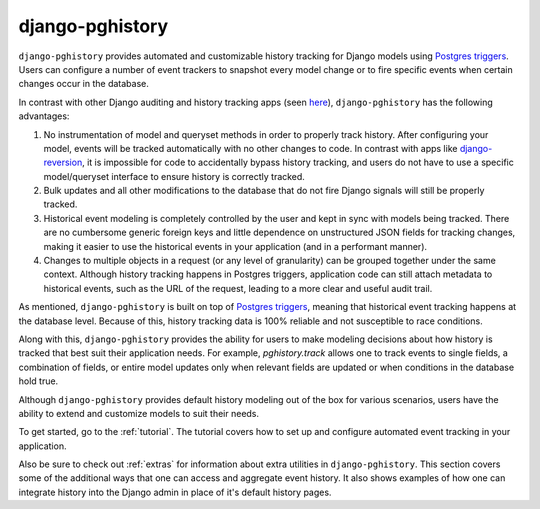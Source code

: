 django-pghistory
=================

``django-pghistory`` provides automated and customizable history
tracking for Django models using
`Postgres triggers <https://www.postgresql.org/docs/12/sql-createtrigger.html>`__.
Users can configure a number of event trackers to snapshot every model
change or to fire specific events when certain changes occur in the database.

In contrast with other Django auditing and history tracking apps
(seen `here <https://djangopackages.org/grids/g/model-audit/>`__),
``django-pghistory`` has the following advantages:

1. No instrumentation of model and queryset methods in order to properly
   track history. After configuring your model, events will be tracked
   automatically with no other changes to code. In contrast with
   apps like
   `django-reversion <https://django-reversion.readthedocs.io/en/stable/>`__,
   it is impossible for code to accidentally bypass history tracking, and users
   do not have to use a specific model/queryset interface to ensure history
   is correctly tracked.
2. Bulk updates and all other modifications to the database that do not fire
   Django signals will still be properly tracked.
3. Historical event modeling is completely controlled by the user and kept
   in sync with models being tracked. There are no cumbersome generic foreign
   keys and little dependence on unstructured JSON fields for tracking changes,
   making it easier to use the historical events in your application (and
   in a performant manner).
4. Changes to multiple objects in a request (or any level of granularity)
   can be grouped together under the same context. Although history tracking
   happens in Postgres triggers, application code can still attach metadata
   to historical events, such as the URL of the request, leading to a more
   clear and useful audit trail.

As mentioned, ``django-pghistory`` is built on top of
`Postgres triggers <https://www.postgresql.org/docs/12/sql-createtrigger.html>`__,
meaning that historical event tracking happens at the database level.
Because of this, history tracking data is 100% reliable and not susceptible
to race conditions.

Along with this, ``django-pghistory`` provides the ability for users to
make modeling decisions about how history is tracked that best suit their
application needs. For example,
`pghistory.track` allows one to track events to single fields, a combination
of fields, or entire model updates only when relevant fields are updated
or when conditions in the database hold true.

Although ``django-pghistory`` provides default history modeling out
of the box for various scenarios, users have the ability to extend and
customize models to suit their needs.

To get started, go to the :ref:`tutorial`. The tutorial covers how to
set up and configure automated event tracking in your application.

Also be sure to check out
:ref:`extras` for information about extra utilities in ``django-pghistory``.
This section covers some of the additional ways that one can access
and aggregate event history. It also shows examples of how one can integrate
history into the Django admin in place of it's default history pages.
